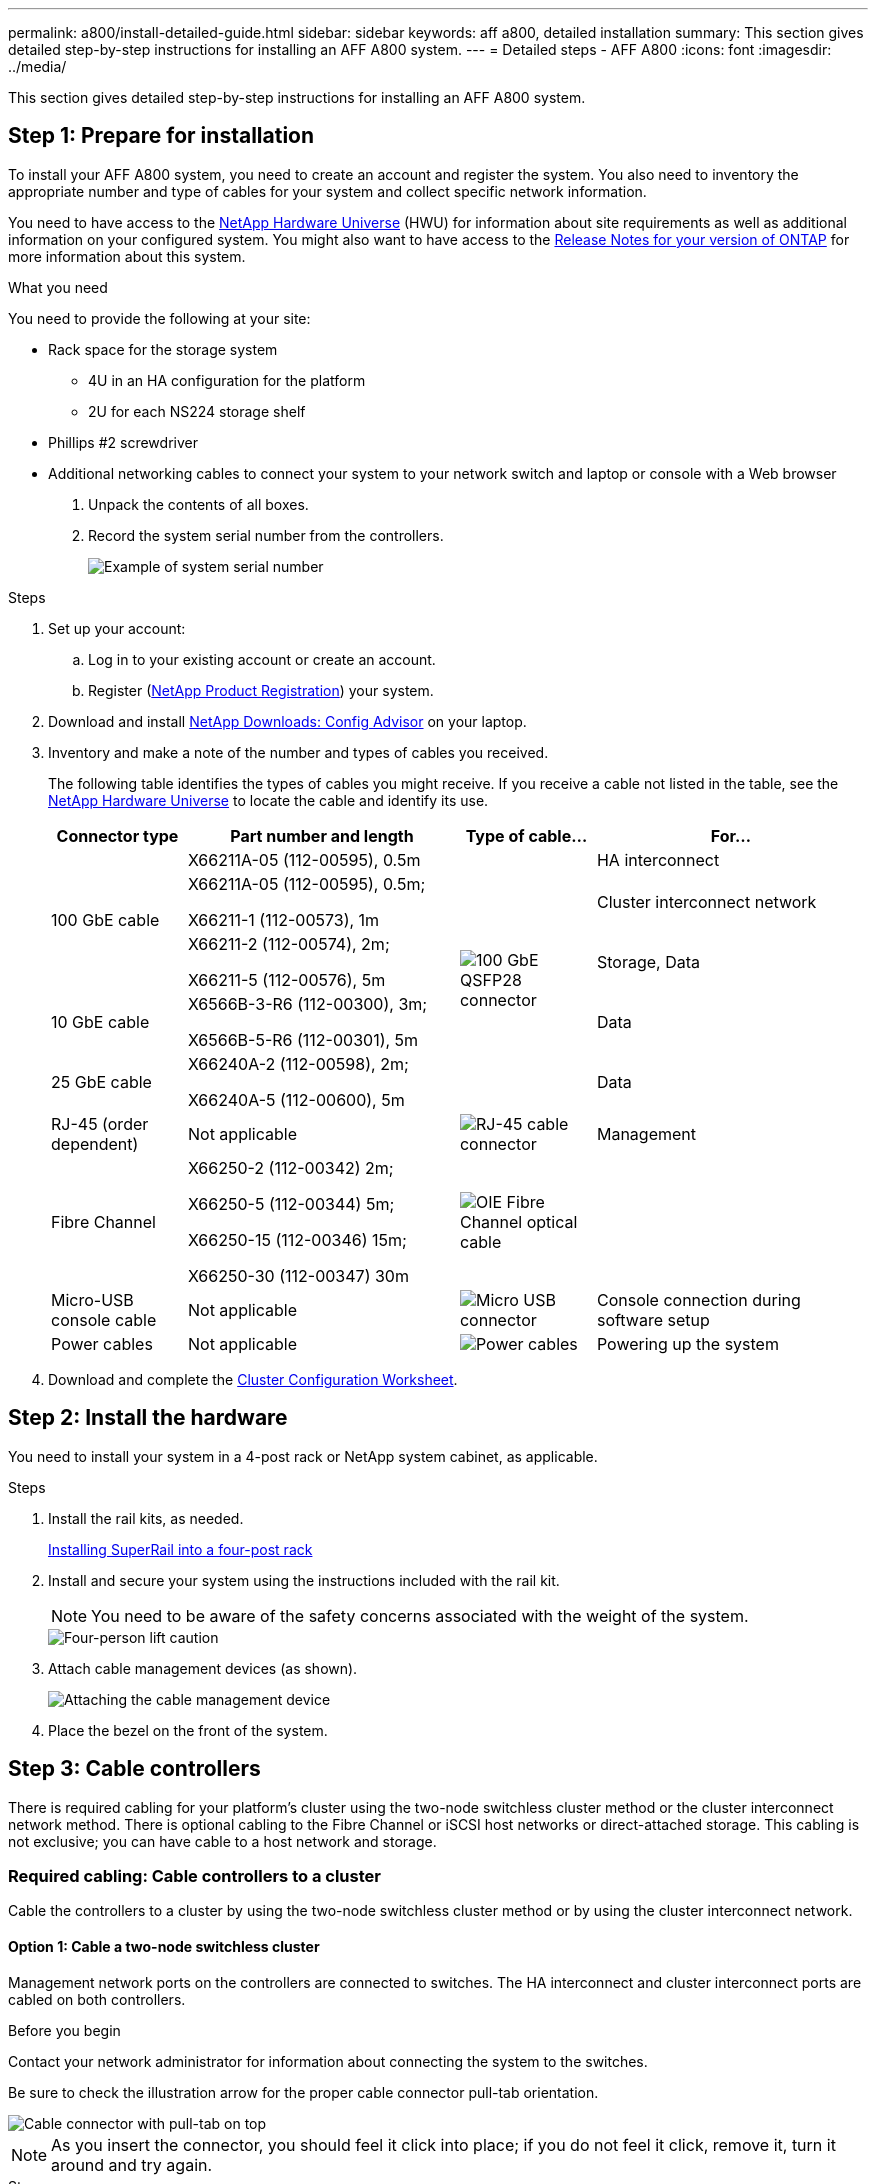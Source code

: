 ---
permalink: a800/install-detailed-guide.html
sidebar: sidebar
keywords: aff a800, detailed installation
summary: This section gives detailed step-by-step instructions for installing an AFF A800 system.
---
= Detailed steps - AFF A800
:icons: font
:imagesdir: ../media/

[.lead]
This section gives detailed step-by-step instructions for installing an AFF A800 system.

== Step 1: Prepare for installation

To install your AFF A800 system, you need to create an account and register the system. You also need to inventory the appropriate number and type of cables for your system and collect specific network information.

You need to have access to the link:https://hwu.netapp.com[NetApp Hardware Universe^] (HWU) for information about site requirements as well as additional information on your configured system. You might also want to have access to the link:http://mysupport.netapp.com/documentation/productlibrary/index.html?productID=62286[Release Notes for your version of ONTAP^] for more information about this system.

.What you need
You need to provide the following at your site:

* Rack space for the storage system
** 4U in an HA configuration for the platform 
** 2U for each NS224 storage shelf
* Phillips #2 screwdriver
* Additional networking cables to connect your system to your network switch and laptop or console with a Web browser

. Unpack the contents of all boxes.
. Record the system serial number from the controllers.
+
image::../media/drw_ssn_label.png[Example of system serial number]

.Steps
. Set up your account:
 .. Log in to your existing account or create an account.
 .. Register (link:https://mysupport.netapp.com/eservice/registerSNoAction.do?moduleName=RegisterMyProduct[NetApp Product Registration^]) your system.
. Download and install link:https://mysupport.netapp.com/site/tools/tool-eula/activeiq-configadvisor[NetApp Downloads: Config Advisor^] on your laptop.
. Inventory and make a note of the number and types of cables you received.
+
The following table identifies the types of cables you might receive. If you receive a cable not listed in the table, see the link:https://hwu.netapp.com[NetApp Hardware Universe^] to locate the cable and identify its use.
+
[options="header" cols="1,2,1,2"]
|===
| Connector type| Part number and length| Type of cable...| For...
.3+a|
100 GbE cable
a|
X66211A-05 (112-00595), 0.5m
.5+a|
image:../media/oie_cable100_gbe_qsfp28.png[100 GbE QSFP28 connector]
a|
HA interconnect
a|
X66211A-05 (112-00595), 0.5m;

X66211-1 (112-00573), 1m
a|
Cluster interconnect network
a|
X66211-2 (112-00574), 2m;

X66211-5 (112-00576), 5m
a|
Storage, Data
a|
10 GbE cable
a|
X6566B-3-R6 (112-00300), 3m;

X6566B-5-R6 (112-00301), 5m
a|
Data
a|
25 GbE cable
a|
X66240A-2 (112-00598), 2m;

X66240A-5 (112-00600), 5m
a|
Data
a|
RJ-45 (order dependent)
a|
Not applicable
a|
image:../media/oie_cable_rj45.png[RJ-45 cable connector]
a|
Management
a|
Fibre Channel
a|
X66250-2 (112-00342) 2m;

X66250-5 (112-00344) 5m;

X66250-15 (112-00346) 15m;

X66250-30 (112-00347) 30m
a|
image:../media/oie_cable_fc_optical.png[OIE Fibre Channel optical cable]
a|

a|
Micro-USB console cable
a|
Not applicable
a|
image:../media/oie_cable_micro_usb.png[Micro USB connector]
a|
Console connection during software setup
a|
Power cables
a|
Not applicable
a|
image:../media/oie_cable_power.png[Power cables]
a|
Powering up the system
|===

. Download and complete the link:https://library.netapp.com/ecm/ecm_download_file/ECMLP2839002[Cluster Configuration Worksheet^].

== Step 2: Install the hardware

You need to install your system in a 4-post rack or NetApp system cabinet, as applicable.

.Steps
. Install the rail kits, as needed.
+
link:../platform-supplemental/superrail-install.html[Installing SuperRail into a four-post rack]

. Install and secure your system using the instructions included with the rail kit.
+
NOTE: You need to be aware of the safety concerns associated with the weight of the system.
+
image::../media/drw_affa800_weight_caution.png[Four-person lift caution]

. Attach cable management devices (as shown).
+
image::../media/drw_affa800_install_cable_mgmt.png[Attaching the cable management device]

. Place the bezel on the front of the system.

== Step 3: Cable controllers

There is required cabling for your platform's cluster using the two-node switchless cluster method or the cluster interconnect network method. There is optional cabling to the Fibre Channel or iSCSI host networks or direct-attached storage. This cabling is not exclusive; you can have cable to a host network and storage.

=== Required cabling: Cable controllers to a cluster

Cable the controllers to a cluster by using the two-node switchless cluster method or by using the cluster interconnect network.

==== Option 1: Cable a two-node switchless cluster

Management network ports on the controllers are connected to switches. The HA interconnect and cluster interconnect ports are cabled on both controllers.

.Before you begin
Contact your network administrator for information about connecting the system to the switches.

Be sure to check the illustration arrow for the proper cable connector pull-tab orientation.

image::../media/oie_cable_pull_tab_up.png[Cable connector with pull-tab on top]

NOTE: As you insert the connector, you should feel it click into place; if you do not feel it click, remove it, turn it around and try again.

.Steps
. Use the animation or the tabulated steps to complete the cabling between the controllers and the switches:
+

video::edc42447-f721-4cbe-b080-ab0c0123a139[panopto, title="Animation - Cable a two-node switchless cluster"]

+
[options="header" cols="10,90"]
|===
| Step| Perform on each controller module
a|
image:../media/icon_square_1_blue.png[Callout number 1]
a|
Cable the HA interconnect ports:

** e0b to e0b
** e1b to e1b
image:../media/drw_affa800_ha_pair_cabling.png[HA pair cabling]

a|
image:../media/icon_square_2_green.png[Callout number 2]
a|
Cable the cluster interconnect ports:

** e0a to e0a
** e1a to e1a
image:../media/drw_affa800_tnsc_clust_cabling.png[Cluster interconnect cabling in a two-node switchless cluster]
a|
image:../media/icon_square_3_purple.png[Step 3]
a|
Cable the management ports to the management network switches    image:../media/drw_affa800_mgmt_cabling.png[Illustration showing location of the management ports on the back of the system]
a|
image:../media/oie_legend_icon_attn_symbol.png[Attention symbol]
a|
DO NOT plug in the power cords at this point.
|===

. To perform optional cabling, see:

 ** <<Option 1: Cable to a Fibre Channel host network>>
 ** <<Option 2: Cable to a 10GbE host network>>
 ** <<Option 3: Cable the controllers to a single drive shelf>>
 ** <<Option 4: Cable the controllers to two drive shelves>>

. To complete setting up your system, see link:install-detailed-guide.html#step-4-complete-system-setup-and-configuration[Step 4: Complete system setup and configuration].

==== Option 2: Cable a switched cluster

Cluster interconnect and management network ports on the controllers are connected to switches while the HA interconnect ports are cabled on both controllers.

.Before you begin
Contact your network administrator for information about connecting the system to the switches.

Be sure to check the illustration arrow for the proper cable connector pull-tab orientation.

image::../media/oie_cable_pull_tab_up.png[Cable connector with pull-tab on top]

NOTE: As you insert the connector, you should feel it click into place; if you do not feel it click, remove it, turn it around and try again.

.Steps
. Use the animation or the tabulated steps to complete the cabling between the controllers and the switches:
+

video::49e48140-4c5a-4395-a7d7-ab0c0123a10e[panopto, title="Animation - Cable a switched cluster"]

+
[options="header" cols="10,90"]
|===
| Step| Perform on each controller module
a|
image:../media/icon_square_1_blue.png[Callout number 1]
a|
Cable the HA interconnect ports:

** e0b to e0b
** e1b to e1b
image:../media/drw_affa800_ha_pair_cabling.png[HA pair cabling]
a|
image:../media/icon_square_2_yellow.png[Callout number 2]
a|
Cable the cluster interconnect ports to the 100 GbE cluster interconnect switches.
** e0a
** e1a
image:../media/drw_affa800_switched_clust_cabling.png[Cluster interconnect cabling]
a|
image:../media/icon_square_3_orange.png[Step 3]
a|
Cable the management ports to the management network switches    image:../media/drw_affa800_mgmt_cabling.png[Illustration showing location of the management ports on the back of the system]

a|
image:../media/oie_legend_icon_attn_symbol.png[Attention symbol]
a|
DO NOT plug in the power cords at this point.
|===

. To perform optional cabling, see:

 ** <<Option 1: Cable to a Fibre Channel host network>>
 ** <<Option 2: Cable to a 10GbE host network>>
 ** <<Option 3: Cable the controllers to a single drive shelf>>
 ** <<Option 4: Cable the controllers to two drive shelves>>

. To complete setting up your system, see link:install-detailed-guide.html#step-4-complete-system-setup-and-configuration[Step 4: Complete system setup and configuration].

=== Optional cabling: Cable configuration-dependent options

You have configuration-dependent optional cabling to the Fibre Channel or iSCSI host networks or direct-attached storage. This cabling is not exclusive; you can have cabling to a host network and storage.

==== Option 1: Cable to a Fibre Channel host network

Fibre Channel ports on the controllers are connected to Fibre Channel host network switches.

.Before you begin
Contact your network administrator for information about connecting the system to the switches.

Be sure to check the illustration arrow for the proper cable connector pull-tab orientation.

image::../media/oie_cable_pull_tab_up.png[Cable connector with pull-tab on top]

NOTE: As you insert the connector, you should feel it click into place; if you do not feel it click, remove it, turn it around and try again.

[options="header" cols="10,90"]
|===
| Step| Perform on each controller module
a|
1
a|
Cable ports 2a through 2d to the FC host switches.image:../media/drw_affa800_fc_host_cabling.png[Fibre Channel host network cabling]

a|
2
a|
To perform other optional cabling, choose from:

* <<Option 3: Cable the controllers to a single drive shelf>>
* <<Option 4: Cable the controllers to two drive shelves>>

a|
3
a|
To complete setting up your system, see link:install-detailed-guide.html#step-4-complete-system-setup-and-configuration[Step 4: Complete system setup and configuration].

|===

==== Option 2: Cable to a 10GbE host network

10GbE ports on the controllers are connected to 10GbE host network switches.

.Before you begin
Contact your network administrator for information about connecting the system to the switches.

Be sure to check the illustration arrow for the proper cable connector pull-tab orientation.

image::../media/oie_cable_pull_tab_up.png[Cable connector with pull-tab on top]

NOTE: As you insert the connector, you should feel it click into place; if you do not feel it click, remove it, turn it around and try again.

[options="header" cols="10,90"]
|===
| Step| Perform on each controller module
a|
1
a|
Cable ports e4a through e4d to the 10GbE host network switches.image:../media/drw_affa800_10gbe_host_cabling.png[Host network cabling]

a|
2
a|
To perform other optional cabling, choose from:

* <<Option 3: Cable the controllers to a single drive shelf>>
* <<Option 4: Cable the controllers to two drive shelves>>

a|
3
a|
To complete setting up your system, see link:install-detailed-guide.html#step-4-complete-system-setup-and-configuration[Step 4: Complete system setup and configuration].

|===

==== Option 3: Cable the controllers to a single drive shelf

You must cable each controller to the NSM modules on the NS224 drive shelf.

.Before you begin
Be sure to check the illustration arrow for the proper cable connector pull-tab orientation.

image::../media/oie_cable_pull_tab_up.png[Cable connector with pull-tab on top]

NOTE: As you insert the connector, you should feel it click into place; if you do not feel it click, remove it, turn it around and try again.

Use the animation or the tabulated steps to cable your controllers to a single shelf:

video::09dade4f-00bd-4d41-97d7-ab0c0123a0b4[panopto, title="Animation - Cable the controllers to a single drive shelf"]


[options="header" cols="10,90"]
|===
| Step| Perform on each controller module
a|
image:../media/icon_square_1_blue.png[Callout number 1]
a|
Cable controller A to the shelf:    image:../media/drw_affa800_1shelf_cabling_a.png[Cabling controllers to a single shelf]
a|
image:../media/icon_square_2_yellow.png[Callout number 2]
a|
Cable controller B to the shelf:    image:../media/drw_affa800_1shelf_cabling_b.png[Cabling controller B to a single shelf]
|===

To complete setting up your system, see link:install-detailed-guide.html#step-4-complete-system-setup-and-configuration[Step 4: Complete system setup and configuration].

==== Option 4: Cable the controllers to two drive shelves

You must cable each controller to the NSM modules on both NS224 drive shelves.

.Before you begin
Be sure to check the illustration arrow for the proper cable connector pull-tab orientation.

image::../media/oie_cable_pull_tab_up.png[Cable connector with pull-tab on top]

NOTE: As you insert the connector, you should feel it click into place; if you do not feel it click, remove it, turn it around and try again.

Use the animation or the tabulated steps to cable your controllers to two drive shelves:

video::fe50ac38-9375-4e6b-85af-ab0c0123a0e0[panopto, title="Animation - Cable the controllers to two drive shelves"]

[options="header" cols="10,90"]
|===
| Step| Perform on each controller module
a|
image:../media/icon_square_1_blue.png[Callout number 1]
a|
Cable controller A to the shelves:    image:../media/drw_affa800_2shelf_cabling_a.png[Cabling controller A to two shelves]
a|
image:../media/icon_square_2_yellow.png[Callout number 2]
a|
Cable controller B to the shelves:    image:../media/drw_affa800_2shelf_cabling_b.png[Cabling controller B to two shelves]
|===

To complete setting up your system, see link:install-detailed-guide.html#step-4-complete-system-setup-and-configuration[Step 4: Complete system setup and configuration].

== Step 4: Complete system setup and configuration

Complete the system setup and configuration using cluster discovery with only a connection to the switch and laptop, or by connecting directly to a controller in the system and then connecting to the management switch.

=== Option 1: Complete system setup and configuration if network discovery is enabled

If you have network discovery enabled on your laptop, you can complete system setup and configuration using automatic cluster discovery.

.Steps
. Plug the power cords into the controller power supplies, and then connect them to power sources on different circuits.
+
The system begins to boot. Initial booting may take up to eight minutes.

. Make sure that your laptop has network discovery enabled.
+
See your laptop's online help for more information.

. Use the animation to connect your laptop to the Management switch:
+
video::d61f983e-f911-4b76-8b3a-ab1b0066909b[panopto, title="Animation - Connect your laptop to the Management switch"]

. Select an ONTAP icon listed to discover:
+
image::../media/drw_autodiscovery_controler_select.png[Select an ONTAP icon]

 .. Open File Explorer.
 .. Click *Network* in the left pane.
 .. Right-click and select *refresh*.
 .. Double-click either ONTAP icon and accept any certificates displayed on your screen.
+
NOTE: XXXXX is the system serial number for the target node.
+
System Manager opens.

. Use System Manager guided setup to configure your system using the data you collected in the link:https://library.netapp.com/ecm/ecm_download_file/ECMLP2862613[ONTAP Configuration Guide^].
. Verify the health of your system by running Config Advisor.
. After you have completed the initial configuration, go to the link:https://www.netapp.com/data-management/oncommand-system-documentation/[ONTAP & ONTAP System Manager Documentation Resources^] page for information about configuring additional features in ONTAP.

=== Option 2: Complete system setup and configuration if network discovery is not enabled

If network discovery is not enabled on your laptop, you must complete the configuration and setup using this task.

.Steps
. Cable and configure your laptop or console:
 .. Set the console port on the laptop or console to 115,200 baud with N-8-1.
+
NOTE: See your laptop or console's online help for how to configure the console port.

 .. Connect the console cable to the laptop or console, and connect the console port on the controller using the console cable that came with your system.
+
image::../media/drw_console_connect_affa800.png[Connecting to the console port]

 .. Connect the laptop or console to the switch on the management subnet.
+
image::../media/drw_client_mgmt_subnet_affa800.png[Connecting laptop or console to switch on management subnet]

 .. Assign a TCP/IP address to the laptop or console, using one that is on the management subnet.
. Plug the power cords into the controller power supplies, and then connect them to power sources on different circuits.
+
The system begins to boot. Initial booting may take up to eight minutes.

. Assign an initial node management IP address to one of the nodes.
+
[options="header" cols="1,2"]
|===
| If the management network has DHCP...| Then...
a|
Configured
a|
Record the IP address assigned to the new controllers.
a|
Not configured
a|

 .. Open a console session using PuTTY, a terminal server, or the equivalent for your environment.
+
NOTE: Check your laptop or console's online help if you do not know how to configure PuTTY.

 .. Enter the management IP address when prompted by the script.

+
|===

. Using System Manager on your laptop or console, configure your cluster:
 .. Point your browser to the node management IP address.
+
NOTE: The format for the address is +https://x.x.x.x+.

 .. Configure the system using the data you collected in the link:https://library.netapp.com/ecm/ecm_download_file/ECMLP2862613[ONTAP Configuration Guide^].
. Verify the health of your system by running Config Advisor.
. After you have completed the initial configuration, go to the link:https://www.netapp.com/data-management/oncommand-system-documentation/[ONTAP & ONTAP System Manager Documentation Resources^] page for information about configuring additional features in ONTAP.
